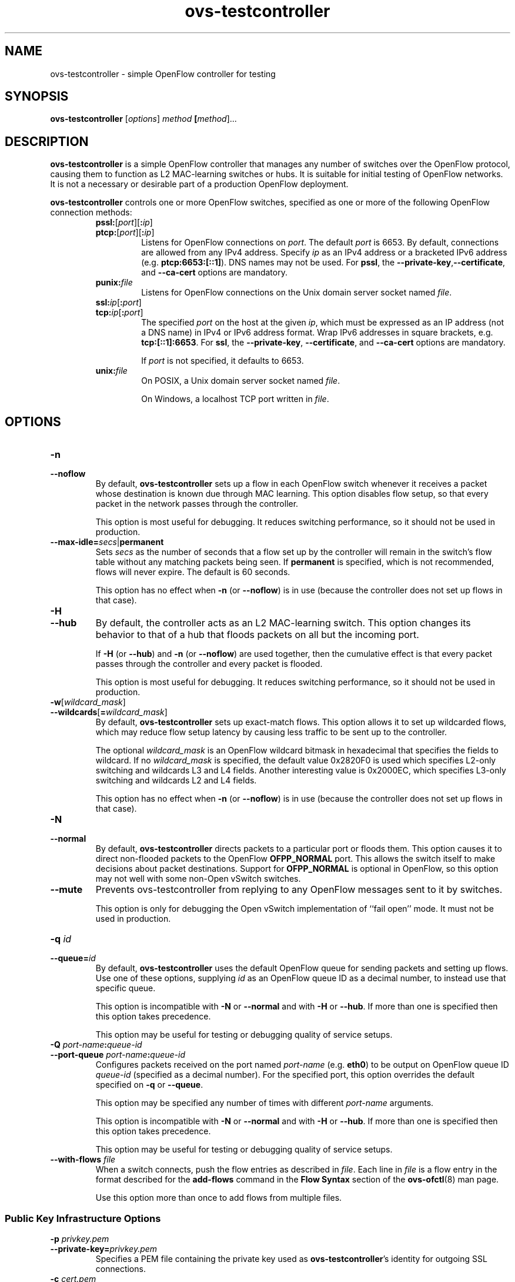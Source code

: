 .\" -*- nroff -*-
.de IQ
.  br
.  ns
.  IP "\\$1"
..
.TH ovs\-testcontroller 8 "2.5.0" "Open vSwitch" "Open vSwitch Manual"
.ds PN ovs\-testcontroller
.
.SH NAME
ovs\-testcontroller \- simple OpenFlow controller for testing
.
.SH SYNOPSIS
.B ovs\-testcontroller
[\fIoptions\fR] \fImethod\fR \fB[\fImethod\fR]\&...
.
.SH DESCRIPTION
\fBovs\-testcontroller\fR is a simple OpenFlow controller that manages
any number of switches over the OpenFlow protocol, causing them to
function as L2 MAC-learning switches or hubs.  It is suitable for
initial testing of OpenFlow networks.  It is not a necessary or
desirable part of a production OpenFlow deployment.
.PP
\fBovs\-testcontroller\fR controls one or more OpenFlow switches, specified as
one or more of the following OpenFlow connection methods:
.
.RS
.IP "\fBpssl:\fR[\fIport\fR][\fB:\fIip\fR]"
.IQ "\fBptcp:\fR[\fIport\fR][\fB:\fIip\fR]"
Listens for OpenFlow connections on \fIport\fR.  The default
\fIport\fR is 6653.  By default, connections
are allowed from any IPv4 address.  Specify \fIip\fR as an IPv4
address or a bracketed IPv6 address (e.g. \fBptcp:6653:[::1]\fR).  DNS
names may not be used.  For \fBpssl\fR, the
\fB\-\-private\-key\fR,\fB\-\-certificate\fR, and \fB\-\-ca\-cert\fR
options are mandatory.
.IP
.
.IP "\fBpunix:\fIfile\fR"
Listens for OpenFlow connections on the Unix domain server socket
named \fIfile\fR.
.IP "\fBssl:\fIip\fR[\fB:\fIport\fR]"
.IQ "\fBtcp:\fIip\fR[\fB:\fIport\fR]"
The specified \fIport\fR on the host at the given \fIip\fR, which must
be expressed as an IP address (not a DNS name) in IPv4 or IPv6 address
format.  Wrap IPv6 addresses in square brackets,
e.g. \fBtcp:[::1]:6653\fR.  For \fBssl\fR, the \fB\-\-private\-key\fR,
\fB\-\-certificate\fR, and \fB\-\-ca\-cert\fR options are mandatory.
.IP
If \fIport\fR is not specified, it defaults to 6653.
.TP
\fBunix:\fIfile\fR
On POSIX, a Unix domain server socket named \fIfile\fR.
.IP
On Windows, a localhost TCP port written in \fIfile\fR.
.RE
.
.SH OPTIONS
.IP "\fB\-n\fR"
.IQ "\fB\-\-noflow\fR"
By default, \fBovs\-testcontroller\fR sets up a flow in each OpenFlow switch
whenever it receives a packet whose destination is known due through
MAC learning.  This option disables flow setup, so that every packet
in the network passes through the controller.
.IP
This option is most useful for debugging.  It reduces switching
performance, so it should not be used in production.
.
.TP
\fB\-\-max\-idle=\fIsecs\fR|\fBpermanent\fR
Sets \fIsecs\fR as the number of seconds that a flow set up by the
controller will remain in the switch's flow table without any matching
packets being seen.  If \fBpermanent\fR is specified, which is not
recommended, flows will never expire.  The default is 60 seconds.
.IP
This option has no effect when \fB\-n\fR (or \fB\-\-noflow\fR) is in use
(because the controller does not set up flows in that case).
.
.IP "\fB\-H\fR"
.IQ "\fB\-\-hub\fR"
By default, the controller acts as an L2 MAC-learning switch.  This
option changes its behavior to that of a hub that floods packets on
all but the incoming port.
.IP
If \fB\-H\fR (or \fB\-\-hub\fR) and \fB\-n\fR (or \fB\-\-noflow\fR) are used
together, then the cumulative effect is that every packet passes
through the controller and every packet is flooded.
.IP
This option is most useful for debugging.  It reduces switching
performance, so it should not be used in production.
.
.IP "\fB\-w\fR[\fIwildcard_mask\fR]"
.IQ "\fB\-\-wildcards\fR[\fB=\fIwildcard_mask\fR]\fR"
By default, \fBovs\-testcontroller\fR sets up exact-match flows.  This
option allows it to set up wildcarded flows, which may reduce
flow setup latency by causing less traffic to be sent up to the
controller.
.IP
The optional \fIwildcard_mask\fR is an OpenFlow wildcard bitmask in
hexadecimal that specifies the fields to wildcard.  If no
\fIwildcard_mask\fR is specified, the default value 0x2820F0 is used
which specifies L2-only switching and wildcards L3 and L4 fields.
Another interesting value is 0x2000EC, which specifies L3-only
switching and wildcards L2 and L4 fields.
.IP
This option has no effect when \fB\-n\fR (or \fB\-\-noflow\fR) is in use
(because the controller does not set up flows in that case).
.
.IP "\fB\-N\fR"
.IQ "\fB\-\-normal\fR"
By default, \fBovs\-testcontroller\fR directs packets to a particular port
or floods them.  This option causes it to direct non-flooded packets
to the OpenFlow \fBOFPP_NORMAL\fR port.  This allows the switch itself
to make decisions about packet destinations.  Support for
\fBOFPP_NORMAL\fR is optional in OpenFlow, so this option may not well
with some non-Open vSwitch switches.
.
.IP "\fB\-\-mute\fR"
Prevents ovs\-testcontroller from replying to any OpenFlow messages sent
to it by switches.
.IP
This option is only for debugging the Open vSwitch implementation of
``fail open'' mode.  It must not be used in production.
.
.IP "\fB\-q \fIid\fR"
.IQ "\fB\-\-queue=\fIid\fR"
By default, \fBovs\-testcontroller\fR uses the default OpenFlow queue for
sending packets and setting up flows.  Use one of these options,
supplying \fIid\fR as an OpenFlow queue ID as a decimal number, to
instead use that specific queue.
.IP
This option is incompatible with \fB\-N\fR or \fB\-\-normal\fR and
with \fB\-H\fR or \fB\-\-hub\fR.  If more than one is specified then
this option takes precedence.
.IP
This option may be useful for testing or debugging quality of service
setups.
.
.IP "\fB\-Q \fIport-name\fB:\fIqueue-id\fR"
.IP "\fB\-\-port\-queue \fIport-name\fB:\fIqueue-id\fR"
Configures packets received on the port named \fIport-name\fR
(e.g. \fBeth0\fR) to be output on OpenFlow queue ID \fIqueue-id\fR
(specified as a decimal number).  For the specified port, this option
overrides the default specified on \fB\-q\fR or \fB\-\-queue\fR.
.IP
This option may be specified any number of times with different
\fIport-name\fR arguments.
.IP
This option is incompatible with \fB\-N\fR or \fB\-\-normal\fR and
with \fB\-H\fR or \fB\-\-hub\fR.  If more than one is specified then
this option takes precedence.
.IP
This option may be useful for testing or debugging quality of service
setups.
.
.IP "\fB\-\-with\-flows \fIfile\fR"
When a switch connects, push the flow entries as described in
\fIfile\fR.  Each line in \fIfile\fR is a flow entry in the format
described for the \fBadd\-flows\fR command in the \fBFlow Syntax\fR
section of the \fBovs\-ofctl\fR(8) man page.
.IP
Use this option more than once to add flows from multiple files.
.
.SS "Public Key Infrastructure Options"
.de IQ
.  br
.  ns
.  IP "\\$1"
..
.IP "\fB\-p\fR \fIprivkey.pem\fR"
.IQ "\fB\-\-private\-key=\fIprivkey.pem\fR"
Specifies a PEM file containing the private key used as \fB\*(PN\fR's
identity for outgoing SSL connections.
.
.IP "\fB\-c\fR \fIcert.pem\fR"
.IQ "\fB\-\-certificate=\fIcert.pem\fR"
Specifies a PEM file containing a certificate that certifies the
private key specified on \fB\-p\fR or \fB\-\-private\-key\fR to be
trustworthy.  The certificate must be signed by the certificate
authority (CA) that the peer in SSL connections will use to verify it.
.
.IP "\fB\-C\fR \fIcacert.pem\fR"
.IQ "\fB\-\-ca\-cert=\fIcacert.pem\fR"
Specifies a PEM file containing the CA certificate that \fB\*(PN\fR
should use to verify certificates presented to it by SSL peers.  (This
may be the same certificate that SSL peers use to verify the
certificate specified on \fB\-c\fR or \fB\-\-certificate\fR, or it may
be a different one, depending on the PKI design in use.)
.
.IP "\fB\-C none\fR"
.IQ "\fB\-\-ca\-cert=none\fR"
Disables verification of certificates presented by SSL peers.  This
introduces a security risk, because it means that certificates cannot
be verified to be those of known trusted hosts.
.IP "\fB\-\-peer\-ca\-cert=\fIpeer-cacert.pem\fR"
Specifies a PEM file that contains one or more additional certificates
to send to SSL peers.  \fIpeer-cacert.pem\fR should be the CA
certificate used to sign \fB\*(PN\fR's own certificate, that is, the
certificate specified on \fB\-c\fR or \fB\-\-certificate\fR.  If
\fB\*(PN\fR's certificate is self-signed, then \fB\-\-certificate\fR
and \fB\-\-peer\-ca\-cert\fR should specify the same file.
.IP
This option is not useful in normal operation, because the SSL peer
must already have the CA certificate for the peer to have any
confidence in \fB\*(PN\fR's identity.  However, this offers a way for
a new installation to bootstrap the CA certificate on its first SSL
connection.
.ds DD
The following options are valid on POSIX based platforms.
.TP
\fB\-\-pidfile\fR[\fB=\fIpidfile\fR]
Causes a file (by default, \fB\*(PN.pid\fR) to be created indicating
the PID of the running process.  If the \fIpidfile\fR argument is not
specified, or
if it does not begin with \fB/\fR, then it is created in
\fB/var/run/openvswitch\fR.
.IP
If \fB\-\-pidfile\fR is not specified, no pidfile is created.
.
.TP
\fB\-\-overwrite\-pidfile\fR
By default, when \fB\-\-pidfile\fR is specified and the specified pidfile 
already exists and is locked by a running process, \fB\*(PN\fR refuses 
to start.  Specify \fB\-\-overwrite\-pidfile\fR to cause it to instead 
overwrite the pidfile.
.IP
When \fB\-\-pidfile\fR is not specified, this option has no effect.
.
.IP \fB\-\-detach\fR
Runs \fB\*(PN\fR as a background process.  The process forks, and in
the child it starts a new session, closes the standard file
descriptors (which has the side effect of disabling logging to the
console), and changes its current directory to the root (unless
\fB\-\-no\-chdir\fR is specified).  After the child completes its
initialization, the parent exits.  \*(DD
.
.TP
\fB\-\-monitor\fR
Creates an additional process to monitor the \fB\*(PN\fR daemon.  If
the daemon dies due to a signal that indicates a programming error
(\fBSIGABRT\fR, \fBSIGALRM\fR, \fBSIGBUS\fR, \fBSIGFPE\fR,
\fBSIGILL\fR, \fBSIGPIPE\fR, \fBSIGSEGV\fR, \fBSIGXCPU\fR, or
\fBSIGXFSZ\fR) then the monitor process starts a new copy of it.  If
the daemon dies or exits for another reason, the monitor process exits.
.IP
This option is normally used with \fB\-\-detach\fR, but it also
functions without it.
.
.TP
\fB\-\-no\-chdir\fR
By default, when \fB\-\-detach\fR is specified, \fB\*(PN\fR 
changes its current working directory to the root directory after it 
detaches.  Otherwise, invoking \fB\*(PN\fR from a carelessly chosen 
directory would prevent the administrator from unmounting the file 
system that holds that directory.
.IP
Specifying \fB\-\-no\-chdir\fR suppresses this behavior, preventing
\fB\*(PN\fR from changing its current working directory.  This may be 
useful for collecting core files, since it is common behavior to write 
core dumps into the current working directory and the root directory 
is not a good directory to use.
.IP
This option has no effect when \fB\-\-detach\fR is not specified.
.
.TP
\fB\-\-user\fR
Causes \fB\*(PN\fR to run as a different user specified in "user:group", thus
dropping most of the root privileges. Short forms "user" and ":group" are also
allowed, with current user or group are assumed respectively. Only daemons
started by the root user accepts this argument.
.IP
On Linux, daemons will be granted CAP_IPC_LOCK and CAP_NET_BIND_SERVICES
before dropping root privileges. Daemons interact with datapath,
such as ovs-vswitchd, will be granted two additional capabilities, namely
CAP_NET_ADMIN and CAP_NET_RAW. The capability change will apply even if
new user is "root".
.IP
On Windows, this option is not currently supported. For security reasons,
specifying this option will cause the daemon process not to start.
.de IQ
.  br
.  ns
.  IP "\\$1"
..
.IP "\fB\-v\fR[\fIspec\fR]
.IQ "\fB\-\-verbose=\fR[\fIspec\fR]
.
Sets logging levels.  Without any \fIspec\fR, sets the log level for
every module and destination to \fBdbg\fR.  Otherwise, \fIspec\fR is a
list of words separated by spaces or commas or colons, up to one from
each category below:
.
.RS
.IP \(bu
A valid module name, as displayed by the \fBvlog/list\fR command on
\fBovs\-appctl\fR(8), limits the log level change to the specified
module.
.
.IP \(bu
\fBsyslog\fR, \fBconsole\fR, or \fBfile\fR, to limit the log level
change to only to the system log, to the console, or to a file,
respectively.  (If \fB\-\-detach\fR is specified, \fB\*(PN\fR closes
its standard file descriptors, so logging to the console will have no
effect.)
.IP
On Windows platform, \fBsyslog\fR is accepted as a word and is only
useful along with the \fB\-\-syslog\-target\fR option (the word has no
effect otherwise).
.
.IP \(bu
\fBoff\fR, \fBemer\fR, \fBerr\fR, \fBwarn\fR, \fBinfo\fR, or
\fBdbg\fR, to control the log level.  Messages of the given severity
or higher will be logged, and messages of lower severity will be
filtered out.  \fBoff\fR filters out all messages.  See
\fBovs\-appctl\fR(8) for a definition of each log level.
.RE
.
.IP
Case is not significant within \fIspec\fR.
.IP
Regardless of the log levels set for \fBfile\fR, logging to a file
will not take place unless \fB\-\-log\-file\fR is also specified (see
below).
.IP
For compatibility with older versions of OVS, \fBany\fR is accepted as
a word but has no effect.
.
.IP "\fB\-v\fR"
.IQ "\fB\-\-verbose\fR"
Sets the maximum logging verbosity level, equivalent to
\fB\-\-verbose=dbg\fR.
.
.IP "\fB\-vPATTERN:\fIdestination\fB:\fIpattern\fR"
.IQ "\fB\-\-verbose=PATTERN:\fIdestination\fB:\fIpattern\fR"
Sets the log pattern for \fIdestination\fR to \fIpattern\fR.  Refer to
\fBovs\-appctl\fR(8) for a description of the valid syntax for \fIpattern\fR.
.
.IP "\fB\-vFACILITY:\fIfacility\fR"
.IQ "\fB\-\-verbose=FACILITY:\fIfacility\fR"
Sets the RFC5424 facility of the log message. \fIfacility\fR can be one of
\fBkern\fR, \fBuser\fR, \fBmail\fR, \fBdaemon\fR, \fBauth\fR, \fBsyslog\fR,
\fBlpr\fR, \fBnews\fR, \fBuucp\fR, \fBclock\fR, \fBftp\fR, \fBntp\fR,
\fBaudit\fR, \fBalert\fR, \fBclock2\fR, \fBlocal0\fR, \fBlocal1\fR,
\fBlocal2\fR, \fBlocal3\fR, \fBlocal4\fR, \fBlocal5\fR, \fBlocal6\fR or
\fBlocal7\fR. If this option is not specified, \fBdaemon\fR is used as
the default for the local system syslog and \fBlocal0\fR is used while sending
a message to the target provided via the \fB\-\-syslog\-target\fR option.
.
.TP
\fB\-\-log\-file\fR[\fB=\fIfile\fR]
Enables logging to a file.  If \fIfile\fR is specified, then it is
used as the exact name for the log file.  The default log file name
used if \fIfile\fR is omitted is \fB/var/log/openvswitch/\*(PN.log\fR.
.
.IP "\fB\-\-syslog\-target=\fIhost\fB:\fIport\fR"
Send syslog messages to UDP \fIport\fR on \fIhost\fR, in addition to
the system syslog.  The \fIhost\fR must be a numerical IP address, not
a hostname.
.
.IP "\fB\-\-syslog\-method=\fImethod\fR"
Specify \fImethod\fR how syslog messages should be sent to syslog daemon.
Following forms are supported:
.RS
.IP \(bu
\fBlibc\fR, use libc \fBsyslog()\fR function.  This is the default behavior.
Downside of using this options is that libc adds fixed prefix to every
message before it is actually sent to the syslog daemon over \fB/dev/log\fR
UNIX domain socket.
.IP \(bu
\fBunix:\fIfile\fR\fR, use UNIX domain socket directly.  It is possible to
specify arbitrary message format with this option.  However,
\fBrsyslogd 8.9\fR and older versions use hard coded parser function anyway
that limits UNIX domain socket use.  If you want to use arbitrary message
format with older \fBrsyslogd\fR versions, then use UDP socket to localhost
IP address instead.
.IP \(bu
\fBudp:\fIip\fR:\fIport\fR\fR, use UDP socket.  With this method it is
possible to use arbitrary message format also with older \fBrsyslogd\fR.
When sending syslog messages over UDP socket extra precaution needs to
be taken into account, for example, syslog daemon needs to be configured
to listen on the specified UDP port, accidental iptables rules could be
interfering with local syslog traffic and there are some security
considerations that apply to UDP sockets, but do not apply to UNIX domain
sockets.
.RE
.IP "\fB\-\-unixctl=\fIsocket\fR"
Sets the name of the control socket on which \fB\*(PN\fR listens for
runtime management commands (see \fBRUNTIME MANAGEMENT COMMANDS\fR,
below).  If \fIsocket\fR does not begin with \fB/\fR, it is
interpreted as relative to \fB/var/run/openvswitch\fR.  If \fB\-\-unixctl\fR is
not used at all, the default socket is
\fB/var/run/openvswitch/\*(PN.\fIpid\fB.ctl\fR, where \fIpid\fR is \fB\*(PN\fR's
process ID.
.IP
On Windows, uses a kernel chosen TCP port on the localhost to listen
for runtime management commands.  The kernel chosen TCP port value is written
in a file whose absolute path is pointed by \fIsocket\fR. If \fB\-\-unixctl\fR
is not used at all, the file is created as \fB\*(PN.ctl\fR in the configured
\fIOVS_RUNDIR\fR directory.
.IP
Specifying \fBnone\fR for \fIsocket\fR disables the control socket
feature.
.de IQ
.  br
.  ns
.  IP "\\$1"
..
.IP "\fB\-h\fR"
.IQ "\fB\-\-help\fR"
Prints a brief help message to the console.
.
.IP "\fB\-V\fR"
.IQ "\fB\-\-version\fR"
Prints version information to the console.
.de IQ
.  br
.  ns
.  IP "\\$1"
..
.IP "\fB\-O \fR[\fIversion\fR[\fB,\fIversion\fR]...]\fR"
.IQ "\fB\-\-protocols=\fR[\fIversion\fR[\fB,\fIversion\fR]...]\fR"
Sets the OpenFlow protocol versions that are allowed when establishing
an OpenFlow session.
.
.IP
The following versions are considered to be ready for general use.
These protocol versions are enabled by default:
.
.RS
.IP \(bu
\fBOpenFlow10\fR, for OpenFlow 1.0.
.RE
.
.IP
Support for the following protocol versions is provided for testing
and development purposes.  They are not enabled by default:
.
.RS
.IP \(bu
\fBOpenFlow11\fR, for OpenFlow 1.1.
.
.IP \(bu
\fBOpenFlow12\fR, for OpenFlow 1.2.
.
.IP \(bu
\fBOpenFlow13\fR, for OpenFlow 1.3.
.RE
.
.SH EXAMPLES
.PP
To bind locally to port 6653 (the default) and wait for incoming
connections from OpenFlow switches:
.IP
\fB% ovs\-testcontroller ptcp:\fR
.SH "BUGS"
.PP
Configuring a Citrix XenServer to connect to a particular controller
only points the remote OVSDB management connection to that controller.
It does not also configure OpenFlow connections, because the manager
is expected to do that over the management protocol.
\fBovs\-testcontroller\fR is not an Open vSwitch manager and does not know
how to do that.
.PP
As a stopgap workaround, \fBovs\-vsctl\fR can wait for an OVSDB
connection and set the controller, e.g.:
.IP
\fB% ovs\-vsctl \-t0 \-\-db=pssl: \-\-certificate=cert.pem
\-\-ca\-cert=none \-\-private\-key=privkey.pem
\-\-peer\-ca\-cert=cacert.pem set\-controller ssl:\fIip\fR
.SH "SEE ALSO"
.
.BR ovs\-appctl (8),
.BR ovs\-ofctl (8),
.BR ovs\-dpctl (8)

